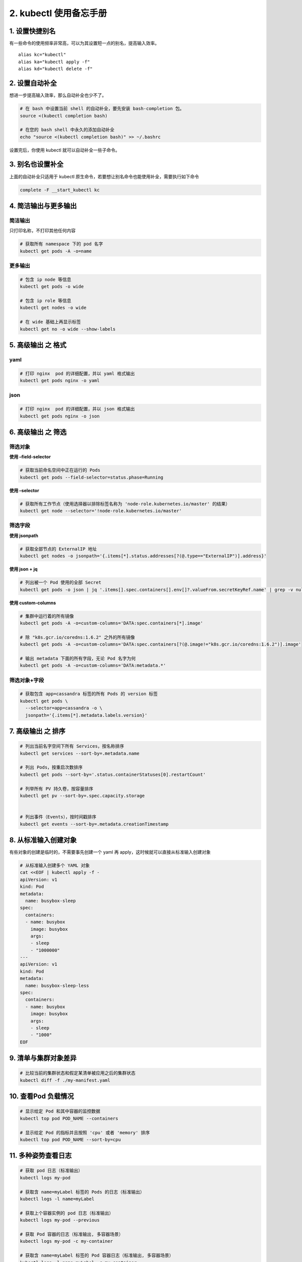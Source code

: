2. kubectl 使用备忘手册
=======================

1. 设置快捷别名
---------------

有一些命令的使用频率非常高，可以为其设置短一点的别名，提高输入效率。

::

   alias kc="kubectl"
   alias ka="kubectl apply -f"
   alias kd="kubectl delete -f"

2. 设置自动补全
---------------

想进一步提高输入效率，那么自动补全也少不了。

.. code:: bash

   # 在 bash 中设置当前 shell 的自动补全，要先安装 bash-completion 包。
   source <(kubectl completion bash) 

   # 在您的 bash shell 中永久的添加自动补全
   echo "source <(kubectl completion bash)" >> ~/.bashrc 

设置完后，你使用 kubectl 就可以自动补全一些子命令。

3. 别名也设置补全
-----------------

上面的自动补全只适用于 kubectl
原生命令，若要想让别名命令也能使用补全，需要执行如下命令

.. code:: bash

   complete -F __start_kubectl kc

4. 简洁输出与更多输出
---------------------

简洁输出
~~~~~~~~

只打印名称，不打印其他任何内容

.. code:: bash

   # 获取所有 namespace 下的 pod 名字
   kubectl get pods -A -o=name

更多输出
~~~~~~~~

.. code:: bash

   # 包含 ip node 等信息
   kubectl get pods -o wide

   # 包含 ip role 等信息
   kubectl get nodes -o wide

   # 在 wide 基础上再显示标签
   kubectl get no -o wide --show-labels

5. 高级输出 之 格式
-------------------

yaml
~~~~

.. code:: bash

   # 打印 nginx  pod 的详细配置，并以 yaml 格式输出
   kubectl get pods nginx -o yaml

json
~~~~

.. code:: bash

   # 打印 nginx  pod 的详细配置，并以 json 格式输出
   kubectl get pods nginx -o json

6. 高级输出 之 筛选
-------------------

筛选对象
~~~~~~~~

**使用 –field-selector**

.. code:: bash

   # 获取当前命名空间中正在运行的 Pods
   kubectl get pods --field-selector=status.phase=Running

**使用 –selector**

.. code:: bash

   # 获取所有工作节点（使用选择器以排除标签名称为 'node-role.kubernetes.io/master' 的结果）
   kubectl get node --selector='!node-role.kubernetes.io/master'

筛选字段
~~~~~~~~

**使用 jsonpath**

.. code:: bash

   # 获取全部节点的 ExternalIP 地址
   kubectl get nodes -o jsonpath='{.items[*].status.addresses[?(@.type=="ExternalIP")].address}'

**使用 json + jq**

.. code:: bash

   # 列出被一个 Pod 使用的全部 Secret
   kubectl get pods -o json | jq '.items[].spec.containers[].env[]?.valueFrom.secretKeyRef.name' | grep -v null | sort | uniq

**使用 custom-columns**

.. code:: bash

   # 集群中运行着的所有镜像
   kubectl get pods -A -o=custom-columns='DATA:spec.containers[*].image'

   # 除 "k8s.gcr.io/coredns:1.6.2" 之外的所有镜像
   kubectl get pods -A -o=custom-columns='DATA:spec.containers[?(@.image!="k8s.gcr.io/coredns:1.6.2")].image'

   # 输出 metadata 下面的所有字段，无论 Pod 名字为何
   kubectl get pods -A -o=custom-columns='DATA:metadata.*'

筛选对象+字段
~~~~~~~~~~~~~

.. code:: bash

   # 获取包含 app=cassandra 标签的所有 Pods 的 version 标签
   kubectl get pods \
     --selector=app=cassandra -o \
     jsonpath='{.items[*].metadata.labels.version}'

7. 高级输出 之 排序
-------------------

.. code:: bash 

   # 列出当前名字空间下所有 Services，按名称排序
   kubectl get services --sort-by=.metadata.name

   # 列出 Pods，按重启次数排序
   kubectl get pods --sort-by='.status.containerStatuses[0].restartCount'

   # 列举所有 PV 持久卷，按容量排序
   kubectl get pv --sort-by=.spec.capacity.storage


   # 列出事件（Events），按时间戳排序
   kubectl get events --sort-by=.metadata.creationTimestamp

8. 从标准输入创建对象
---------------------

有些对象的创建是临时的，不需要事先创建一个 yaml 再
apply，这时候就可以直接从标准输入创建对象

.. code:: bash

   # 从标准输入创建多个 YAML 对象
   cat <<EOF | kubectl apply -f -
   apiVersion: v1
   kind: Pod
   metadata:
     name: busybox-sleep
   spec:
     containers:
     - name: busybox
       image: busybox
       args:
       - sleep
       - "1000000"
   ---
   apiVersion: v1
   kind: Pod
   metadata:
     name: busybox-sleep-less
   spec:
     containers:
     - name: busybox
       image: busybox
       args:
       - sleep
       - "1000"
   EOF

9. 清单与集群对象差异
---------------------

.. code:: bash

   # 比较当前的集群状态和假定某清单被应用之后的集群状态
   kubectl diff -f ./my-manifest.yaml

10. 查看Pod 负载情况
--------------------

.. code:: bash

   # 显示给定 Pod 和其中容器的监控数据
   kubectl top pod POD_NAME --containers

   # 显示给定 Pod 的指标并且按照 'cpu' 或者 'memory' 排序
   kubectl top pod POD_NAME --sort-by=cpu              

11. 多种姿势查看日志
--------------------

.. code:: bash 

   # 获取 pod 日志（标准输出）
   kubectl logs my-pod            

   # 获取含 name=myLabel 标签的 Pods 的日志（标准输出）
   kubectl logs -l name=myLabel                

   # 获取上个容器实例的 pod 日志（标准输出）
   kubectl logs my-pod --previous                      

   # 获取 Pod 容器的日志（标准输出, 多容器场景）
   kubectl logs my-pod -c my-container                 

   # 获取含 name=myLabel 标签的 Pod 容器日志（标准输出, 多容器场景）
   kubectl logs -l name=myLabel -c my-container        

   # 获取 Pod 中某容器的上个实例的日志（标准输出, 多容器场景）
   kubectl logs my-pod -c my-container --previous      
   # 流式输出 Pod 的日志（标准输出）
   kubectl logs -f my-pod                             

   # 流式输出 Pod 容器的日志（标准输出, 多容器场景）
   kubectl logs -f my-pod -c my-container              

   # 流式输出含 name=myLabel 标签的 Pod 的所有日志（标准输出）
   kubectl logs -f -l name=myLabel --all-containers   

K8S 组件的日志等级非常多，共分 10 级，分别是

+-----------+---------------------------------------------------------+
| 详细程度  | 描述                                                    |
+===========+=========================================================+
| ``--v=0`` | 用于那些应该 *始终*                                     |
|           | 对运维人员可见的信息，因为这些信息一般很有用。          |
+-----------+---------------------------------------------------------+
| ``--v=1`` | 如                                                      |
|           | 果您不想要看到冗余信息，此值是一个合理的默认日志级别。  |
+-----------+---------------------------------------------------------+
| ``--v=2`` | 输出有关服务的                                          |
|           | 稳定状态的信息以及重要的日志消息，这些信息可能与系统中  |
|           | 的重大变化有关。这是建议大多数系统设置的默认日志级别。  |
+-----------+---------------------------------------------------------+
| ``--v=3`` | 包含有关系统状态变化的扩展信息。                        |
+-----------+---------------------------------------------------------+
| ``--v=4`` | 包含调试级别的冗余信息。                                |
+-----------+---------------------------------------------------------+
| ``--v=5`` | 跟踪级别的详细程度。                                    |
+-----------+---------------------------------------------------------+
| ``--v=6`` | 显示所请求的资源。                                      |
+-----------+---------------------------------------------------------+
| ``--v=7`` | 显示 HTTP 请求头。                                      |
+-----------+---------------------------------------------------------+
| ``--v=8`` | 显示 HTTP 请求内容。                                    |
+-----------+---------------------------------------------------------+
| ``--v=9`` | 显示 HTTP 请求内容而且不截断内容。                      |
+-----------+---------------------------------------------------------+

当你使用 kubectl logs 查看日志时，默认筛选等级为 1 的日志。

有时候排查问题的需要，需要更详细的日志来辅助定位，这时候可以加
``--v=x``\ ，其中 x 为日志等，可选值有 0～9

.. code:: bash

   kubectl logs --v=4 kube-scheduler-master -n kube-system

12. 连到到容器中
----------------

.. code:: bash

   # 在已有的 Pod 中运行命令（单容器场景）
   kubectl exec my-pod -- ls /                  

   # 使用交互 shell 访问正在运行的 Pod (一个容器场景)
   kubectl exec --stdin --tty my-pod -- /bin/sh        

   # 在已有的 Pod 中运行命令（多容器场景）
   kubectl exec my-pod -c my-container -- ls /         

参考文章
--------

-  `kubectl
   备忘单 <https://kubernetes.io/zh/docs/reference/kubectl/cheatsheet/>`__
-  `kubectl
   官方帮助文档 <https://kubernetes.io/zh/docs/reference/kubectl/>`__
